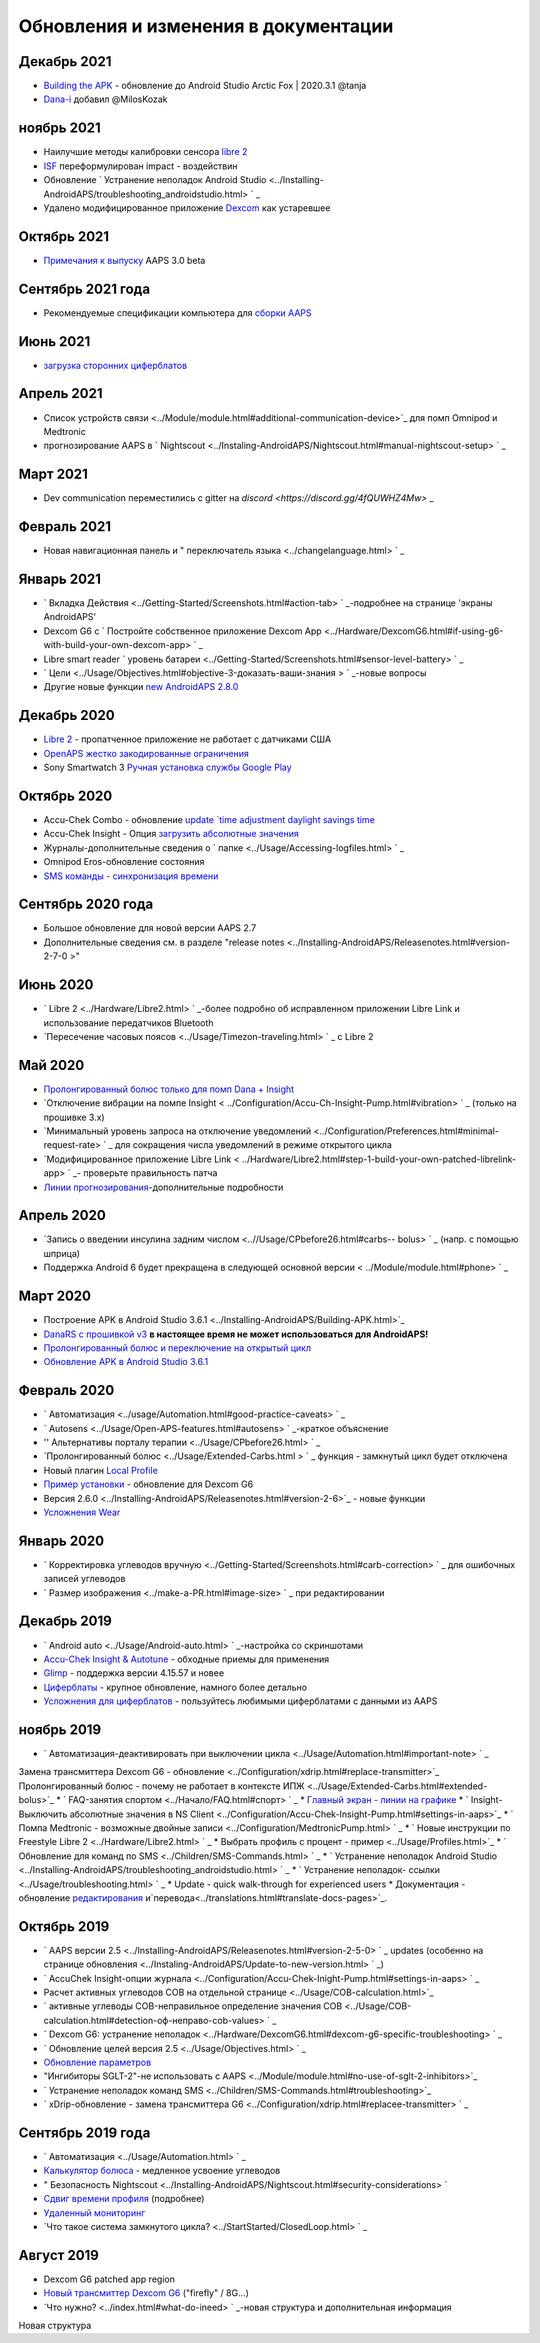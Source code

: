 Обновления и изменения в документации
**************************************************

Декабрь 2021
==================================================
* `Building the APK <../Installing-AndroidAPS/Building-APK.html>`_ - обновление до Android Studio Arctic Fox | 2020.3.1 @tanja
* `Dana-i <../Configuration/DanaRS-Insulin-Pump.html>`_ добавил @MilosKozak

ноябрь 2021
==================================================
* Наилучшие методы калибровки сенсора `libre 2 <Hardware/Libre2.html#best-practices-for-calibrating-a-libre-2-sensor>`_
* `ISF <../Getting-Started/FAQ.html#impact>`_ переформулирован impact - воздействин
* Обновление ` Устранение неполадок Android Studio <../Installing-AndroidAPS/troubleshooting_androidstudio.html> ` _
* Удалено модифицированное приложение `Dexcom <../Hardware/DexcomG6.html>`_ как устаревшее

Октябрь 2021
==================================================
* `Примечания к выпуску <../Installing-AndroidAPS/Releasenotes.html>`_ AAPS 3.0 beta

Сентябрь 2021 года
==================================================
* Рекомендуемые спецификации компьютера для `сборки AAPS <../Installing-AndroidAPS/Building-APK.html#recommended-specification-of-computer-for-building-apk-file>`_

Июнь 2021
==================================================
* `загрузка сторонних циферблатов <../Configuration/Watchfaces.html>`_ 

Апрель 2021
==================================================
* Список устройств связи <../Module/module.html#additional-communication-device>`_ для помп Omnipod и Medtronic
* прогнозирование AAPS в ` Nightscout <../Instaling-AndroidAPS/Nightscout.html#manual-nightscout-setup> ` _

Март 2021
==================================================
* Dev communication переместились с gitter на `discord <https://discord.gg/4fQUWHZ4Mw>` _

Февраль 2021
==================================================
* Новая навигационная панель и " переключатель языка <../changelanguage.html> ` _

Январь 2021
==================================================
* ` Вкладка Действия <../Getting-Started/Screenshots.html#action-tab> ` _-подробнее на странице 'экраны AndroidAPS'
* Dexcom G6 с ` Постройте собственное приложение Dexcom App <../Hardware/DexcomG6.html#if-using-g6-with-build-your-own-dexcom-app> ` _
* Libre smart reader ` уровень батареи <../Getting-Started/Screenshots.html#sensor-level-battery> ` _
* ` Цели <../Usage/Objectives.html#objective-3-доказать-ваши-знания > ` _-новые вопросы
* Другие новые функции `new AndroidAPS 2.8.0 <../Installing-AndroidAPS/Releasenotes.html#version-2-8-0>`_

Декабрь 2020
==================================================
* `Libre 2 <../Hardware/Libre2.html>`_ - пропатченное приложение не работает с датчиками США
* `OpenAPS жестко закодированные ограничения <../Usage/Open-APS-features.html#overview-of-hard-coded-limits>`_
* Sony Smartwatch 3 `Ручная установка службы Google Play <../Usage/SonySW3.html>`_

Октябрь 2020
==================================================
* Accu-Chek Combo - обновление `update `time adjustment daylight savings time <../Usage/Timezone-traveling.html#time-adjustment-daylight-savings-time-dst>`_
* Accu-Chek Insight - Опция `загрузить абсолютные значения <../Configuration/Accu-Chek-Insight-Pump.html#settings-in-aaps>`_
* Журналы-дополнительные сведения о ` папке <../Usage/Accessing-logfiles.html> ` _
* Omnipod Eros-обновление состояния
* `SMS команды - синхронизация времени <../Children/SMS-Commands.html>`_

Сентябрь 2020 года
==================================================
* Большое обновление для новой версии AAPS 2.7
* Дополнительные сведения см. в разделе "release notes <../Installing-AndroidAPS/Releasenotes.html#version-2-7-0 >"

Июнь 2020
==================================================
* ` Libre 2 <../Hardware/Libre2.html> ` _-более подробно об исправленном приложении Libre Link и использование передатчиков Bluetooth
* `Пересечение часовых поясов <../Usage/Timezon-traveling.html> ` _ с Libre 2

Май 2020
==================================================
* `Пролонгированный болюс только для помп Dana + Insight <../Usage/Extended-Carbs.html#extended-bolus-and-switch-to-open-loop-dana-and-insight-pump-only>`_
* `Отключение вибрации на помпе Insight < ../Configuration/Accu-Ch-Insight-Pump.html#vibration> ` _ (только на прошивке 3.x)
* `Минимальный уровень запроса на отключение уведомлений <../Configuration/Preferences.html#minimal-request-rate> ` _ для сокращения числа уведомлений в режиме открытого цикла
* `Модифицированное приложение Libre Link < ../Hardware/Libre2.html#step-1-build-your-own-patched-librelink-app> ` _- проверьте правильность патча
* `Линии прогнозирования <../Getting-Started/Screenshots.html#section-e>`_-дополнительные подробности

Апрель 2020
==================================================
* `Запись о введении инсулина задним числом <..//Usage/CPbefore26.html#carbs-- bolus> ` _ (напр. с помощью шприца)
* Поддержка Android 6 будет прекращена в следующей основной версии < ../Module/module.html#phone> ` _

Март 2020
==================================================
* Построение APK в Android Studio 3.6.1 <../Installing-AndroidAPS/Building-APK.html>`_
* `DanaRS с прошивкой v3 <../Configuration/DanaRS-Insulin-Pump.html>`_ **в настоящее время не может использоваться для AndroidAPS!**
* `Пролонгированный болюс и переключение на открытый цикл <../Usage/Extended-Carbs.html#extended-bolus-and-switch-to-open-loop-dana-and-insight-pump-only>`_
* `Обновление APK в Android Studio 3.6.1 <../Installing-AndroidAPS/Update-to-new-version.html>`_

Февраль 2020
==================================================
* ` Автоматизация <../usage/Automation.html#good-practice-caveats> ` _
* ` Autosens <../Usage/Open-APS-features.html#autosens> ` _-краткое объяснение
* '' Альтернативы порталу терапии <../Usage/CPbefore26.html> ` _
* `Пролонгированный болюс <../Usage/Extended-Carbs.html > ` _ функция - замкнутый цикл будет отключена
* Новый плагин `Local Profile <../Configuration/Config-Builder.html#local-profile-recommended>`_
* `Пример установки <../Getting-Started/Sample-Setup.html>`_ - обновление для Dexcom G6
* Версия 2.6.0 <../Installing-AndroidAPS/Releasenotes.html#version-2-6>`_ - новые функции
* `Усложнения Wear <../Configuration/watchfaces.html>`_

Январь 2020
==================================================
* ` Корректировка углеводов вручную <../Getting-Started/Screenshots.html#carb-correction> ` _ для ошибочных записей углеводов
* ` Размер изображения <../make-a-PR.html#image-size> ` _ при редактировании

Декабрь 2019
==================================================
* ` Android auto <../Usage/Android-auto.html> ` _-настройка со скриншотами
* `Accu-Chek Insight & Autotune <../Configuration/Accu-Chek-Insight-Pump.html#settings-in-aaps>`_ - обходные приемы для применения
* `Glimp <../Configuration/Config-Builder.html#bg-source>`_ - поддержка версии 4.15.57 и новее
* `Циферблаты <../Configuration/Watchfaces.html>`_ - крупное обновление, намного более детально
* `Усложнения для циферблатов <../Configuration/Watchfaces.html#complications>`_ - пользуйтесь любимыми циферблатами с данными из AAPS

ноябрь 2019
==================================================
* ` Автоматизация-деактивировать при выключении цикла <../Usage/Automation.html#important-note> ` _
Замена трансмиттера Dexcom G6 - обновление <../Configuration/xdrip.html#replace-transmitter>`_
Пролонгированный болюс - почему не работает в контексте ИПЖ <../Usage/Extended-Carbs.html#extended-bolus>`_
* ` FAQ-занятия спортом <../Начало/FAQ.html#спорт> ` _
* `Главный экран - линии на графике <../Getting-Started/Screenshots.html#section-e>`_
* ` Insight-Выключить абсолютные значения в NS Client <../Configuration/Accu-Chek-Insight-Pump.html#settings-in-aaps>`_
* ` Помпа Medtronic - возможные двойные записи <../Configuration/MedtronicPump.html> ` _
* ` Новые инструкции по Freestyle Libre 2 <../Hardware/Libre2.html> ` _
* Выбрать профиль с процент - пример <../Usage/Profiles.html>`_
* ` Обновление для команд по SMS <../Children/SMS-Commands.html> ` _
* ` Устранение неполадок Android Studio <../Installing-AndroidAPS/troubleshooting_androidstudio.html> ` _
* ` Устранение неполадок- ссылки <../Usage/troubleshooting.html> ` _
* Update - quick walk-through for experienced users
* Документация - обновление `редактирования <../make-a-PR.md#code-syntax>`_ и`перевода<../translations.html#translate-docs-pages>`_.

Октябрь 2019
==================================================
* ` AAPS версии 2.5 <../Installing-AndroidAPS/Releasenotes.html#version-2-5-0> ` _ updates (особенно на странице обновления <../Instaling-AndroidAPS/Update-to-new-version.html> ` _)
* ` AccuChek Insight-опции журнала <../Configuration/Accu-Chek-Inight-Pump.html#settings-in-aaps> ` _
* Расчет активных углеводов COB на отдельной странице <../Usage/COB-calculation.html>`_
* ` активные углеводы COB-неправильное определение значения COB <../Usage/COB-calculation.html#detection-оф-неправо-cob-values> ` _
* ` Dexcom G6: устранение неполадок <../Hardware/DexcomG6.html#dexcom-g6-specific-troubleshooting> ` _
* ` Обновление целей версия 2.5 <../Usage/Objectives.html> ` _
* `Обновление параметров <../Configuration/Preferences.html>`_
* "Ингибиторы SGLT-2"-не использовать с AAPS <../Module/module.html#no-use-of-sglt-2-inhibitors>`_
* ` Устранение неполадок команд SMS <../Children/SMS-Commands.html#troubleshooting>`_
* ` xDrip-обновление - замена трансмиттера G6 <../Configuration/xdrip.html#replacee-transmitter> ` _

Сентябрь 2019 года
==================================================
* ` Автоматизация <../Usage/Automation.html> ` _
* `Калькулятор болюса <../Getting-Started/Screenshots.html#slow-carb-absorption>`_ - медленное усвоение углеводов
* " Безопасность Nightscout <../Installing-AndroidAPS/Nightscout.html#security-considerations> `
* `Сдвиг времени профиля <../Usage/Profiles.html#timeshift>`_ (подробнее)
* `Удаленный мониторинг <../Children/Children.html>`_
* `Что такое система замкнутого цикла? <../StartStarted/ClosedLoop.html> ` _

Август 2019
==================================================
* Dexcom G6 patched app region
* `Новый трансмиттер Dexcom G6 <../Configuration/xdrip.html#connect-g6-transmitter-for-the-first-time>`_ ("firefly" / 8G...)
* `Что нужно? <../index.html#what-do-ineed> ` _-новая структура и дополнительная информация
Новая структура
